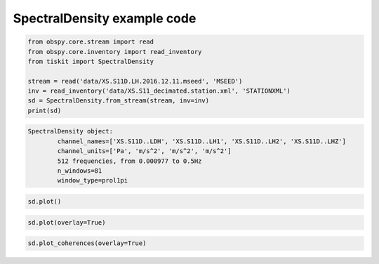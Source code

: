 ==============================
SpectralDensity example code
==============================

.. code-block:: python

    from obspy.core.stream import read
    from obspy.core.inventory import read_inventory
    from tiskit import SpectralDensity

    stream = read('data/XS.S11D.LH.2016.12.11.mseed', 'MSEED')
    inv = read_inventory('data/XS.S11_decimated.station.xml', 'STATIONXML')
    sd = SpectralDensity.from_stream(stream, inv=inv)
    print(sd)

.. code-block::

  SpectralDensity object:
	  channel_names=['XS.S11D..LDH', 'XS.S11D..LH1', 'XS.S11D..LH2', 'XS.S11D..LHZ']
	  channel_units=['Pa', 'm/s^2', 'm/s^2', 'm/s^2']
	  512 frequencies, from 0.000977 to 0.5Hz
	  n_windows=81
	  window_type=prol1pi

.. code-block:: python

    sd.plot()

.. image:: images/1_SpectralDensity_plot.png
   :width: 564
   
.. code-block:: python

    sd.plot(overlay=True)

.. image:: images/1_SpectralDensity_plot_overlay.png
   :width: 564
   
  .. code-block:: python

    sd.plot_coherences()

.. image:: images/1_SpectralDensity_coher.png
   :width: 564
   
.. code-block:: python

    sd.plot_coherences(overlay=True)

.. image:: images/1_SpectralDensity_coher_overlay.png
   :width: 564
   
 

